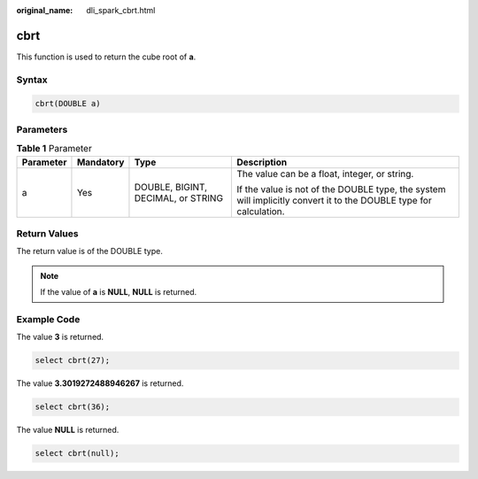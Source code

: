 :original_name: dli_spark_cbrt.html

.. _dli_spark_cbrt:

cbrt
====

This function is used to return the cube root of **a**.

Syntax
------

.. code-block::

   cbrt(DOUBLE a)

Parameters
----------

.. table:: **Table 1** Parameter

   +-----------------+-----------------+------------------------------------+-------------------------------------------------------------------------------------------------------------------+
   | Parameter       | Mandatory       | Type                               | Description                                                                                                       |
   +=================+=================+====================================+===================================================================================================================+
   | a               | Yes             | DOUBLE, BIGINT, DECIMAL, or STRING | The value can be a float, integer, or string.                                                                     |
   |                 |                 |                                    |                                                                                                                   |
   |                 |                 |                                    | If the value is not of the DOUBLE type, the system will implicitly convert it to the DOUBLE type for calculation. |
   +-----------------+-----------------+------------------------------------+-------------------------------------------------------------------------------------------------------------------+

Return Values
-------------

The return value is of the DOUBLE type.

.. note::

   If the value of **a** is **NULL**, **NULL** is returned.

Example Code
------------

The value **3** is returned.

.. code-block::

   select cbrt(27);

The value **3.3019272488946267** is returned.

.. code-block::

   select cbrt(36);

The value **NULL** is returned.

.. code-block::

   select cbrt(null);
